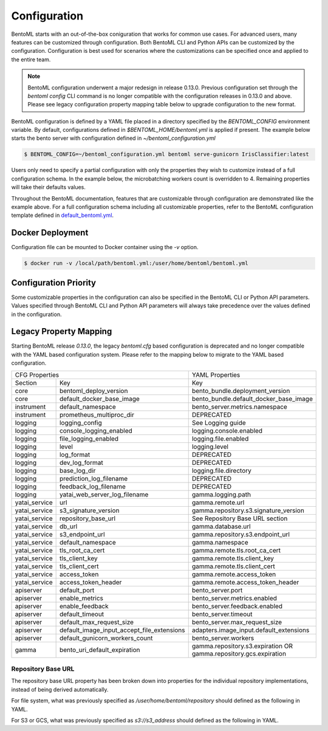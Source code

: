 .. _configuration-page:

Configuration
=============

BentoML starts with an out-of-the-box coniguration that works for common use cases. For advanced users, many 
features can be customized through configuration. Both BentoML CLI and Python APIs can be customized 
by the configuration. Configuration is best used for scenarios where the customizations can be specified once 
and applied to the entire team.

.. note::
    BentoML configuration underwent a major redesign in release 0.13.0. Previous configuration set through the 
    `bentoml config` CLI command is no longer compatible with the configuration releases in 0.13.0 and above. 
    Please see legacy configuration property mapping table below to upgrade configuration to the new format.

BentoML configuration is defined by a YAML file placed in a directory specified by the `BENTOML_CONFIG` 
environment variable. By default, configurations defined in `$BENTOML_HOME/bentoml.yml` is applied if present. 
The example below starts the bento server with configuration defined in `~/bentoml_configuration.yml`

.. code-block:: shell

    $ BENTOML_CONFIG=~/bentoml_configuration.yml bentoml serve-gunicorn IrisClassifier:latest

Users only need to specify a partial configuration with only the properties they wish to customize instead 
of a full configuration schema. In the example below, the microbatching workers count is overridden to 4. 
Remaining properties will take their defaults values.

.. code-block:: yaml
    :caption: BentoML Configuration

    bento_server:
        microbatch:
            workers: 4

Throughout the BentoML documentation, features that are customizable through configuration are demonstrated 
like the example above. For a full configuration schema including all customizable properties, refer to 
the BentoML configuration template defined in 
`default_bentoml.yml <https://github.com/bentoml/BentoML/blob/master/bentoml/configuration/default_bentoml.yml>`_. 

Docker Deployment
-----------------

Configuration file can be mounted to Docker container using the `-v` option.

.. code-block:: shell

    $ docker run -v /local/path/bentoml.yml:/user/home/bentoml/bentoml.yml

Configuration Priority
----------------------

Some customizable properties in the configuration can also be specified in the BentoML CLI or Python API 
parameters. Values specified through BentoML CLI and Python API parameters will always take precedence over 
the values defined in the configuration.

Legacy Property Mapping
-----------------------

Starting BentoML release `0.13.0`, the legacy `bentoml.cfg` based configuration is deprecated and no longer 
compatible with the YAML based configuration system. Please refer to the mapping below to migrate to the 
YAML based configuration.

+------------------------------------------------------------+-----------------------------------------+
| CFG Properties                                             | YAML Properties                         |
+---------------+--------------------------------------------+-----------------------------------------+
| Section       | Key                                        | Key                                     |
+---------------+--------------------------------------------+-----------------------------------------+
| core          | bentoml_deploy_version                     | bento_bundle.deployment_version         |
+---------------+--------------------------------------------+-----------------------------------------+
| core          | default_docker_base_image                  | bento_bundle.default_docker_base_image  |
+---------------+--------------------------------------------+-----------------------------------------+
| instrument    | default_namespace                          | bento_server.metrics.namespace          |
+---------------+--------------------------------------------+-----------------------------------------+
| instrument    | prometheus_multiproc_dir                   | DEPRECATED                              |
+---------------+--------------------------------------------+-----------------------------------------+
| logging       | logging_config                             | See Logging guide                       |
+---------------+--------------------------------------------+-----------------------------------------+
| logging       | console_logging_enabled                    | logging.console.enabled                 |
+---------------+--------------------------------------------+-----------------------------------------+
| logging       | file_logging_enabled                       | logging.file.enabled                    |
+---------------+--------------------------------------------+-----------------------------------------+
| logging       | level                                      | logging.level                           |
+---------------+--------------------------------------------+-----------------------------------------+
| logging       | log_format                                 | DEPRECATED                              |
+---------------+--------------------------------------------+-----------------------------------------+
| logging       | dev_log_format                             | DEPRECATED                              |
+---------------+--------------------------------------------+-----------------------------------------+
| logging       | base_log_dir                               | logging.file.directory                  |
+---------------+--------------------------------------------+-----------------------------------------+
| logging       | prediction_log_filename                    | DEPRECATED                              |
+---------------+--------------------------------------------+-----------------------------------------+
| logging       | feedback_log_filename                      | DEPRECATED                              |
+---------------+--------------------------------------------+-----------------------------------------+
| logging       | yatai_web_server_log_filename              | gamma.logging.path                      |
+---------------+--------------------------------------------+-----------------------------------------+
| yatai_service | url                                        | gamma.remote.url                        |
+---------------+--------------------------------------------+-----------------------------------------+
| yatai_service | s3_signature_version                       | gamma.repository.s3.signature_version   |
+---------------+--------------------------------------------+-----------------------------------------+
| yatai_service | repository_base_url                        | See Repository Base URL section         |
+---------------+--------------------------------------------+-----------------------------------------+
| yatai_service | db_url                                     | gamma.database.url                      |
+---------------+--------------------------------------------+-----------------------------------------+
| yatai_service | s3_endpoint_url                            | gamma.repository.s3.endpoint_url        |
+---------------+--------------------------------------------+-----------------------------------------+
| yatai_service | default_namespace                          | gamma.namespace                         |
+---------------+--------------------------------------------+-----------------------------------------+
| yatai_service | tls_root_ca_cert                           | gamma.remote.tls.root_ca_cert           |
+---------------+--------------------------------------------+-----------------------------------------+
| yatai_service | tls_client_key                             | gamma.remote.tls.client_key             |
+---------------+--------------------------------------------+-----------------------------------------+
| yatai_service | tls_client_cert                            | gamma.remote.tls.client_cert            |
+---------------+--------------------------------------------+-----------------------------------------+
| yatai_service | access_token                               | gamma.remote.access_token               |
+---------------+--------------------------------------------+-----------------------------------------+
| yatai_service | access_token_header                        | gamma.remote.access_token_header        |
+---------------+--------------------------------------------+-----------------------------------------+
| apiserver     | default_port                               | bento_server.port                       |
+---------------+--------------------------------------------+-----------------------------------------+
| apiserver     | enable_metrics                             | bento_server.metrics.enabled            |
+---------------+--------------------------------------------+-----------------------------------------+
| apiserver     | enable_feedback                            | bento_server.feedback.enabled           |
+---------------+--------------------------------------------+-----------------------------------------+
| apiserver     | default_timeout                            | bento_server.timeout                    |
+---------------+--------------------------------------------+-----------------------------------------+
| apiserver     | default_max_request_size                   | bento_server.max_request_size           |
+---------------+--------------------------------------------+-----------------------------------------+
| apiserver     | default_image_input_accept_file_extensions | adapters.image_input.default_extensions |
+---------------+--------------------------------------------+-----------------------------------------+
| apiserver     | default_gunicorn_workers_count             | bento_server.workers                    |
+---------------+--------------------------------------------+-----------------------------------------+
| gamma         | bento_uri_default_expiration               | gamma.repository.s3.expiration OR       |
|               |                                            | gamma.repository.gcs.expiration         |
+---------------+--------------------------------------------+-----------------------------------------+

Repository Base URL
^^^^^^^^^^^^^^^^^^^

The repository base URL property has been broken down into properties for the individual repository 
implementations, instead of being derived automatically.

For file system, what was previously specified as `/user/home/bentoml/repository` should defined as 
the following in YAML.

.. code-block:: yaml
    :caption: BentoML Configuration

    gamma:
        repository:
            type: file_system
            file_system:
                directory: /user/home/bentoml/repository

For S3 or GCS, what was previously specified as `s3://s3_address` should defined as the following in 
YAML.

.. code-block:: yaml
    :caption: BentoML Configuration

    gamma:
        repository:
            type: s3
            s3:
                url: s3://s3_address

